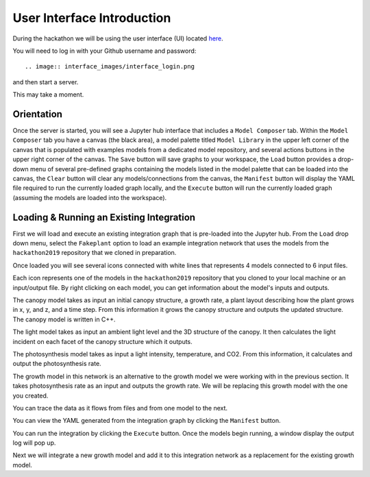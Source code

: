 
User Interface Introduction
===========================

During the hackathon we will be using the user interface (UI) located
`here <https://cropsinsilico.ndslabs.org>`_.

.. image:: interface_images/interface_landing.png


You will need to log in with your Github username and password::

.. image:: interface_images/interface_login.png
	  
and then start a server.

.. image:: interface_images/interface_start.png

This may take a moment.
   
.. image:: interface_images/interface_server_creation.png	   

Orientation
-----------

Once the server is started, you will see a Jupyter hub interface that includes
a ``Model Composer`` tab. Within the ``Model Composer`` tab you have a canvas (the black
area), a model palette titled ``Model Library`` in the upper left corner of the canvas
that is populated with examples models from a dedicated model repository, and several
actions buttons in the upper right corner of the canvas. The ``Save`` button will save
graphs to your workspace, the ``Load`` button provides a drop-down menu of several
pre-defined graphs containing the models listed in the model palette that can be loaded
into the canvas, the ``Clear`` button will clear any models/connections from the canvas,
the ``Manifest`` button will display the YAML file required to run the currently loaded
graph locally, and the ``Execute`` button will run the currently loaded graph (assuming
the models are loaded into the workspace).

.. image:: interface_images/interface_empty.png



Loading & Running an Existing Integration
-----------------------------------------

First we will load and execute an existing integration graph that is pre-loaded into
the Jupyter hub. From the ``Load`` drop down menu, select the ``Fakeplant`` option to
load an example integration network that uses the models from the ``hackathon2019``
repository that we cloned in preparation.

.. image:: interface_images/interface_load.png

Once loaded you will see several icons connected with white lines that represents
4 models connected to 6 input files.

.. image:: interface_images/network_original.png

Each icon represents one of the models in the ``hackathon2019``
repository that you cloned to your local machine or an input/output file.
By right clicking on each model, you can get information about the model's 
inputs and outputs.

The canopy model takes as input an initial canopy structure, a growth rate, 
a plant layout describing how the plant grows in x, y, and z, and a time step. 
From this information it grows the canopy structure and outputs the updated 
structure. The canopy model is written in C++.

.. image:: interface_images/network_canopy.png

The light model takes as input an ambient light level and the 3D structure of 
the canopy. It then calculates the light incident on each facet of the canopy 
structure which it outputs.

.. image:: interface_images/network_light.png

The photosynthesis model takes as input a light intensity, temperature, and 
CO2. From this information, it calculates and output the photosynthesis rate. 

.. image:: interface_images/network_photosynthesis.png

The growth model in this network is an alternative to the growth model we 
were working with in the previous section. It takes photosynthesis rate as 
an input and outputs the growth rate. We will be replacing this growth model 
with the one you created.

.. image:: interface_images/network_growth.png

You can trace the data as it flows from files and from one model to the next.

You can view the
YAML generated from the integration graph by clicking the ``Manifest`` button.

.. image:: interface_images/network_original_manifest.png

You can run the integration by clicking the ``Execute`` button. Once the models begin
running, a window display the output log will pop up.

.. image:: interface_images/network_original_log.png

Next we will integrate a new growth model and add it to this integration network as a
replacement for the existing growth model. 
